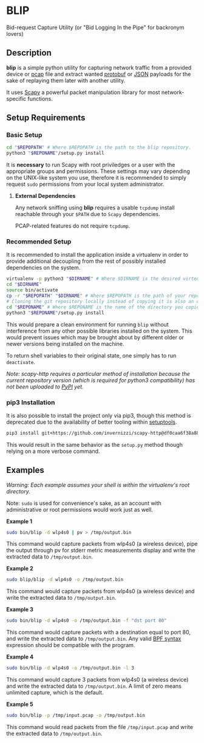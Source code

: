 * BLIP
Bid-request Capture Utility (or "Bid Logging In the Pipe" for backronym lovers)

** Description

*blip* is a simple python utility for capturing network traffic from a
provided device or [[http://www.tcpdump.org/pcap/pcap.html][pcap]] file and extract wanted [[https://github.com/google/protobuf][protobuf]] or [[http://www.ecma-international.org/publications/files/ECMA-ST/ECMA-404.pdf][JSON]]
payloads for the sake of replaying them later with another utility.

It uses [[https://github.com/secdev/scapy][Scapy]] a powerful packet manipulation library for most
network-specific functions.

** Setup Requirements

*** Basic Setup

#+BEGIN_SRC sh
cd "$REPOPATH" # Where $REPOPATH is the path to the blip repository.
python3 "$REPONAME"/setup.py install
#+END_SRC

It is *necessary* to run Scapy with root priviledges or a user with
the appropriate groups and permissions. These settings may vary
depending on the UNIX-like system you use, therefore it is recommended
to simply request ~sudo~ permissions from your local system
administrator.

**** *External Dependencies*

Any network sniffing using *blip* requires a usable ~tcpdump~ install
reachable through your ~$PATH~ due to ~Scapy~ dependencies.

PCAP-related features do not require ~tcpdump~.

*** Recommended Setup

It is recommended to install the application inside a virtualenv in
order to provide additional decoupling from the rest of possibly
installed dependencies on the system.

#+BEGIN_SRC sh
virtualenv -p python3 "$DIRNAME" # Where $DIRNAME is the desired virtenv path.
cd "$DIRNAME"
source bin/activate
cp -r "$REPOPATH" "$DIRNAME" # Where $REPOPATH is the path of your repository.
# Cloning the git repository locally instead of copying it is also an option.
cd "$REPONAME" # Where $REPONAME is the name of the directory you copied.
python3 "$REPONAME"/setup.py install
#+END_SRC
This would prepare a clean environment for running ~blip~ without
interference from any other possible libraries installed on the
system. This would prevent issues which may be brought about by
different older or newer versions being installed on the machine.

To return shell variables to their original state, one simply has to
run ~deactivate~.

#+BEGIN_HTML
<p style="font-style: italic;">Note: scapy-http requires a particular method of installation because
the current repository version (which is required for python3 compatibility) has not been uploaded
to <a href="https://pypi.python.org/pypi">PyPI</a> yet.</p>
#+END_HTML

*** pip3 Installation

It is also possible to install the project only via pip3, though this
method is deprecated due to the availability of better tooling within
[[http://setuptools.readthedocs.io/en/latest/index.html][setuptools]].

#+BEGIN_SRC sh
pip3 install git+https://github.com/invernizzi/scapy-http@df0caa6f38a88e45f64dff0bb3cdfaceee270ae2 -r blip/requirements.txt
#+END_SRC

This would result in the same behavior as the ~setup.py~ method though
relying on a more verbose command.

** Examples

/Warning: Each example assumes your shell is within the virtualenv's
root directory./

Note: ~sudo~ is used for convenience's sake, as an account with
administrative or root permissions would work just as well.

*Example 1*
#+BEGIN_SRC sh
sudo bin/blip -d wlp4s0 | pv > /tmp/output.bin
#+END_SRC
This command would capture packets from wlp4s0 (a wireless device),
pipe the output through pv for stderr metric measurements display and
write the extracted data to ~/tmp/output.bin~.

*Example 2*
#+BEGIN_SRC sh
sudo blip/blip -d wlp4s0 -o /tmp/output.bin
#+END_SRC
This command would capture packets from wlp4s0 (a wireless device) and
write the extracted data to ~/tmp/output.bin~.

*Example 3*
#+BEGIN_SRC sh
sudo bin/blip -d wlp4s0 -o /tmp/output.bin -f "dst port 80"
#+END_SRC
This command would capture packets with a destination equal to port
80, and write the extracted data to ~/tmp/output.bin~. Any valid [[https://biot.com/capstats/bpf.html][BPF
syntax]] expression should be compatible with the program.

*Example 4*
#+BEGIN_SRC sh
sudo bin/blip -d wlp4s0 -o /tmp/output.bin -l 3
#+END_SRC
This command would capture 3 packets from wlp4s0 (a wireless device)
and write the extracted data to ~/tmp/output.bin~. A limit of zero
means unlimited capture, which is the default.

*Example 5*
#+BEGIN_SRC sh
sudo bin/blip -p /tmp/input.pcap -o /tmp/output.bin
#+END_SRC
This command would read packets from the file ~/tmp/input.pcap~ and
write the extracted data to ~/tmp/output.bin~.
